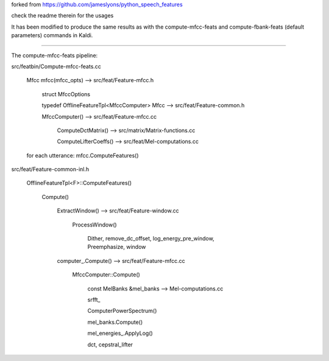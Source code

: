 

forked from `<https://github.com/jameslyons/python_speech_features>`_

check the readme therein for the usages

It has been modified to produce the same results as with the compute-mfcc-feats and compute-fbank-feats (default parameters) commands in Kaldi.
 
-------------------------------

The compute-mfcc-feats pipeline:

src/featbin/Compute-mfcc-feats.cc
    
    Mfcc mfcc(mfcc_opts)  --> src/feat/Feature-mfcc.h
    
                                 struct MfccOptions
                                 
                                 typedef OfflineFeatureTpl<MfccComputer> Mfcc --> src/feat/Feature-common.h
           
                                 MfccComputer()  --> src/feat/Feature-mfcc.cc
                                 
                                                         ComputeDctMatrix()  --> src/matrix/Matrix-functions.cc
                                                         
                                                         ComputeLifterCoeffs()  --> src/feat/Mel-computations.cc
  
    
    for each utterance:
    mfcc.ComputeFeatures()

src/feat/Feature-common-inl.h

    OfflineFeatureTpl<F>::ComputeFeatures()
    
        Compute()
        
            ExtractWindow()  --> src/feat/Feature-window.cc
                                     
                                     ProcessWindow()
                                         
                                         Dither, remove_dc_offset, log_energy_pre_window, Preemphasize, window
            
            computer_.Compute() --> src/feat/Feature-mfcc.cc
               
                                      MfccComputer::Compute()
                                      
                                          const MelBanks &mel_banks --> Mel-computations.cc
                                          
                                          srfft_
                                        
                                          ComputerPowerSpectrum()
                                          
                                          mel_banks.Compute()
                                          
                                          mel_energies_.ApplyLog()
                                          
                                          dct, cepstral_lifter
                                          
